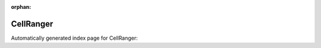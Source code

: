 
:orphan:

CellRanger
==========

Automatically generated index page for CellRanger:

.. raw:: html

   <ul>

   </ul>
     <a href="cellrangermkfastq.html">
       <p style="margin-bottom: 5px"><b>CellRanger mkfastq</b> <span style="margin-left: 10px; color: darkgray">CellRangerMkfastq</span></p>
       
       <p><span style="margin-right: 10px; color: darkgray">(1 versions)</span><a class="version-button" href="cellrangermkfastq.html" style="margin-bottom: 10px">
       v<b>3.0.2</b>
     </a></p>
     </a>
     <hr />
         

